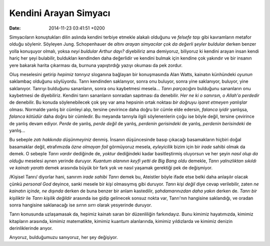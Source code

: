======================
Kendini Arayan Simyacı
======================

:date: 2014-11-23 03:41:51 +0200

.. :Author: Emin Reşah
.. :Date:   <12011 - Sat 06:54>

Simyacıların konuştukları dilin aslında kendini terbiye etmekle alakalı
olduğunu ve *felsefe taşı* gibi kavramların metafor olduğu söylenir.
Söyleyen Jung. Schopenhauer de *altını arayan simyacılar çok da değerli
şeyler buldular* derken benzer yolla konuşuyor olmalı, yoksa *neyi
buldular Arthur dayı?* diyebiliriz ama demiyoruz, biliyoruz ki kendini
arayan insan kendi hariç her şeyi bulabilir, buldukları kendinden daha
değerlidir ve kendini bulmak için kendine çok yakındır ve bir insanın
yere bakarak harita çıkarması da, burnuna yapıştırdığı yazıyı okuması da
pek zordur.

Oluş meselesini getirip *hepimiz tanrıyız* sloganına bağlayan bir
konuşmasında Alan Watts, kainatın künhündeki *oyunun* saklambaç olduğunu
söylüyordu. Tanrı kendinden saklanıyor, sonra onu buluyor, sonra yine
saklanıyor, buluyor, yine saklanıyor. Tanrıyı bulduğunu sananların,
sonra onu kaybetmesi mesela... *Tanrı parçacığını* bulduğunu sananların
onu kaybetmesi de diyebiliriz. Kendini tanrı sananların sonradan
sapıtması da denebilir. *Her ne ki o sanırsın, o Allah'a perdedir* de
denebilir. Bu konuda söylenebilecek çok şey var ama hepsinin ortak
noktası *bir doğruyu işaret etmeyen yanlışlar* olması. Normalde yanlış
bir cümleyi alıp, tersine çevirince daha doğru bir cümle elde edersin,
*falanca iyidir* yanlışsa, *falanca kötüdür* daha doğru bir cümledir. Bu
meyanda tanrıyla ilgili söylenenlerin çoğu ise böyle değil, tersine
çevirince de yanlış devam ediyor. *Perde* de yanlış, *perde değil* de
yanlış, *perdenin gerisindeki* de yanlış, *perdenin berisindeki* de
yanlış...

Bu sebeple *zatı hakkında düşünmeyiniz* denmiş. İnsanın düşüncesinde
basıp çıkacağı basamakların hiçbiri doğal basamaklar değil, etrafımızda
*özne olmayan fail* görmüyoruz mesela, *eyleyicilik* bizim için bir
*irade* sahibi olmak da demek. O sebeple *Tanrı vardır* dediğinde de,
*yoktur* dediğindeki kadar basitleştirmiş oluyorsun ve her şeyin *nasıl
olup da olduğu* meselesi aynen yerinde duruyor. *Kuantum alanının keyfi
yetti de Big Bang oldu* demekle, *Tanrı yalnızlıktan sıkıldı ve kainatı
yarattı* demek arasında büyük bir fark yok ve nasıl yaşamak gerektiği
pek de değişmiyor.

/Kişisel Tanrı/ diyorlar hani, sanırım *irade sahibi Tanrı* demek bu,
Ateistler böyle ifade etse belki daha anlaşılır olacak çünkü *personal
God* deyince, sanki mesele bir *kişi* olmasıymış gibi duruyor. *Tanrı
kişi değil* diye cevap verilebilir, zaten *ne kainatın içinde, ne
dışında* derken de buna benzer bir anlam kastedilir, *şahdamarınızdan
daha yakın* derken de. *Tanrı bir kişiliktir* ile *Tanrı kişilik
değildir* arasında ise gidip gelinecek sonsuz nokta var, Tanrı'nın
hangisine saklandığı, ve oradan sonra hangisine saklanacağı ise *sırrın
sırrı* olarak yesyerinde duruyor.

Tanrı konusunda uzlaşamasak da, hepimiz kainatı saran bir düzenliliğin
farkındayız. Bunu kimimiz hayatımızda, kimimiz kitapların arasında,
kimimiz matematikte, kimimiz kuantum alanlarında, kimimiz yıldızlarda ve
kimimiz denizin derinliklerinde arıyor.

Arıyoruz, bulduğumuzu sanıyoruz, her şey değişiyor.

